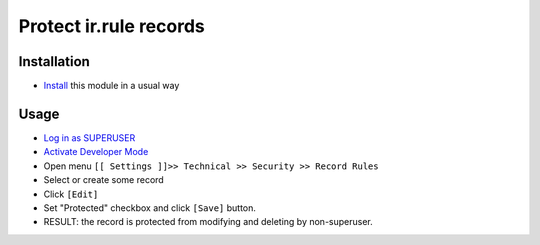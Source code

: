 =========================
 Protect ir.rule records
=========================

Installation
============

* `Install <https://awkhad-development.readthedocs.io/en/latest/awkhad/usage/install-module.html>`__ this module in a usual way

Usage
=====

* `Log in as SUPERUSER <https://awkhad-development.readthedocs.io/en/latest/awkhad/usage/login-as-superuser.html>`__
* `Activate Developer Mode <https://awkhad-development.readthedocs.io/en/latest/awkhad/usage/debug-mode.html>`__
* Open menu ``[[ Settings ]]>> Technical >> Security >> Record Rules``
* Select or create some record
* Click ``[Edit]``
* Set "Protected" checkbox and click ``[Save]`` button.
* RESULT: the record is protected from modifying and deleting by non-superuser.
